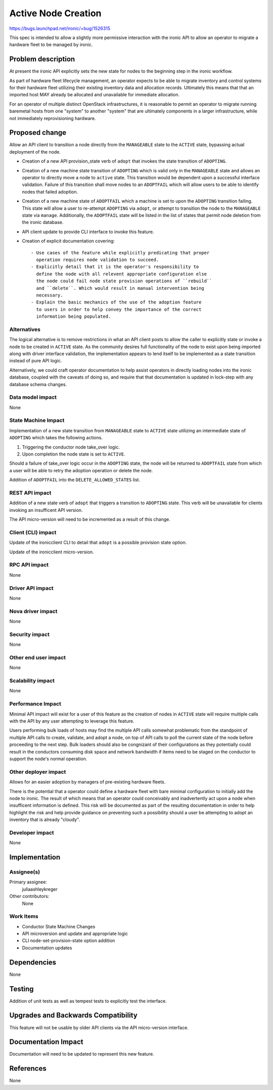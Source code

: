 ..
 This work is licensed under a Creative Commons Attribution 3.0 Unported
 License.

 http://creativecommons.org/licenses/by/3.0/legalcode

====================
Active Node Creation
====================

https://bugs.launchpad.net/ironic/+bug/1526315

This spec is intended to allow a slightly more permissive interaction with
the ironic API to allow an operator to migrate a hardware fleet to be managed
by ironic.

Problem description
===================

At present the ironic API explicitly sets the new state for nodes to the
beginning step in the ironic workflow.

As part of hardware fleet lifecycle management, an operator expects to
be able to migrate inventory and control systems for their hardware fleet
utilizing their existing inventory data and allocation records.
Ultimately this means that that an imported host MAY already be allocated
and unavailable for immediate allocation.

For an operator of multiple distinct OpenStack infrastructures, it is
reasonable to permit an operator to migrate running baremetal hosts from
one "system" to another "system" that are ultimately components in a
larger infrastructure, while not immediately reprovisioning hardware.

Proposed change
===============

Allow an API client to transition a node directly from the ``MANAGEABLE``
state to the ``ACTIVE`` state, bypassing actual deployment of the node.

* Creation of a new API provision_state verb of ``adopt`` that
  invokes the state transition of ``ADOPTING``.

* Creation of a new machine state transition of ``ADOPTING`` which is
  valid only in the ``MANAGEABLE`` state and allows an operator to directly
  move a node to ``active`` state. This transition would be dependent upon
  a successful interface validation. Failure of this transition shall move
  nodes to an ``ADOPTFAIL`` which will allow users to be able to
  identify nodes that failed adoption.

* Creation of a new machine state of ``ADOPTFAIL`` which a machine is
  set to upon the ``ADOPTING`` transition failing.  This state will allow a
  user to re-attempt ``ADOPTING`` via ``adopt``, or attempt to
  transition the node to the ``MANAGEABLE`` state via ``manage``.
  Additionally, the ``ADOPTFAIL`` state will be listed in the list
  of states that permit node deletion from the ironic database.

* API client update to provide CLI interface to invoke this feature.

* Creation of explicit documentation covering::

    - Use cases of the feature while explicitly predicating that proper
      operation requires node validation to succeed.
    - Explicitly detail that it is the operator's responsibility to
      define the node with all relevent appropriate configuration else
      the node could fail node state provision operations of ``rebuild``
      and ``delete``. Which would result in manual intervention being
      necessary.
    - Explain the basic mechanics of the use of the adoption feature
      to users in order to help convey the importance of the correct
      information being populated.

Alternatives
------------

The logical alternative is to remove restrictions in what an API client posts
to allow the caller to explicitly state or invoke a node to be created in
``ACTIVE`` state. As the community desires full functionality of the node to
exist upon being imported along with driver interface validation, the
implementation appears to lend itself to be implemented as a state
transition instead of pure API logic.

Alternatively, we could craft operator documentation to help assist operators
in directly loading nodes into the ironic database, coupled with the caveats
of doing so, and require that that documentation is updated in lock-step with
any database schema changes.

Data model impact
-----------------

None

State Machine Impact
--------------------

Implementation of a new state transition from ``MANAGEABLE`` state to
``ACTIVE`` state utilizing an intermediate state of ``ADOPTING`` which
takes the following actions.

1. Triggering the conductor node take_over logic.
2. Upon completion the node state is set to ``ACTIVE``.

Should a failure of take_over logic occur in the ``ADOPTING`` state,
the node will be returned to ``ADOPTFAIL`` state from which a user
will be able to retry the adoption operation or delete the node.

Addition of ``ADOPTFAIL`` into the ``DELETE_ALLOWED_STATES`` list.

REST API impact
---------------

Addition of a new state verb of ``adopt`` that triggers a transition to
``ADOPTING`` state. This verb will be unavailable for clients invoking
an insufficent API version.

The API micro-version will need to be incremented as a result of this change.

Client (CLI) impact
-------------------

Update of the ironicclient CLI to detail that ``adopt`` is a possible
provision state option.

Update of the ironicclient micro-version.

RPC API impact
--------------

None

Driver API impact
-----------------

None

Nova driver impact
------------------

None

Security impact
---------------

None

Other end user impact
---------------------

None

Scalability impact
------------------

None

Performance Impact
------------------

Minimal API impact will exist for a user of this feature as the creation
of nodes in ``ACTIVE`` state will require multiple calls with the API by
any user attempting to leverage this feature.

Users performing bulk loads of hosts may find the multiple API calls
somewhat problematic from the standpoint of multiple API calls to create,
validate, and adopt a node, on top of API calls to poll the current state
of the node before proceeding to the next step.  Bulk loaders should also
be congnizant of their configurations as they potentially could result in
the conductors consuming disk space and network bandwidth if items need
to be staged on the conductor to support the node's normal operation.

Other deployer impact
---------------------

Allows for an easier adoption by managers of pre-existing hardware fleets.

There is the potential that a operator could define a hardware fleet with
bare minimal configuration to initially add the node to ironic. The result
of which means that an operator could conceivably and inadvertently act upon
a node when insufficent information is defined. This risk will be documented
as part of the resulting documentation in order to help highlight the risk
and help provide guidance on preventing such a possibility should a user
be attempting to adopt an inventory that is already "cloudy".

Developer impact
----------------

None

Implementation
==============

Assignee(s)
-----------

Primary assignee:
  juliaashleykreger

Other contributors:
  None

Work Items
----------

* Conductor State Machine Changes
* API microversion and update and appropriate logic
* CLI node-set-provision-state option addition
* Documentation updates

Dependencies
============

None

Testing
=======

Addition of unit tests as well as tempest tests to explicitly test
the interface.

Upgrades and Backwards Compatibility
====================================

This feature will not be usable by older API clients via the API
micro-version interface.

Documentation Impact
====================

Documentation will need to be updated to represent this new feature.

References
==========

None

